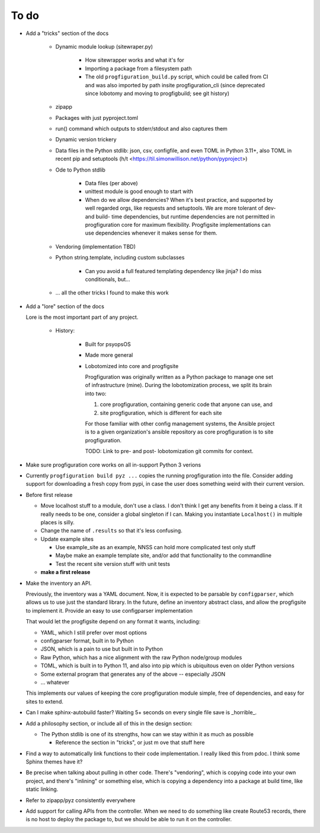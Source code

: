 To do
=====

* Add a "tricks" section of the docs

    * Dynamic module lookup (sitewraper.py)

        * How sitewrapper works and what it's for
        * Importing a package from a filesystem path
        * The old ``progfiguration_build.py`` script, which could be called from CI and was also imported by path insite progfiguration_cli
          (since deprecated since lobotomy and moving to progfigbuild; see git history)

    * zipapp
    * Packages with just pyproject.toml
    * run() command which outputs to stderr/stdout and also captures them
    * Dynamic version trickery
    * Data files in the Python stdlib: json, csv, configfile, and even TOML in Python 3.11+, also TOML in recent pip and setuptools
      (h/t <https://til.simonwillison.net/python/pyproject>)
    * Ode to Python stdlib

        * Data files (per above)
        * unittest module is good enough to start with
        * When do we allow dependencies?
          When it's best practice, and supported by well regarded orgs, like requests and setuptools.
          We are more tolerant of dev- and build- time dependencies,
          but runtime dependencies are not permitted in progfiguration core for maximum flexibility.
          Progfigsite implementations can use dependencies whenever it makes sense for them.

    * Vendoring (implementation TBD)
    * Python string.template, including custom subclasses

        * Can you avoid a full featured templating dependency like jinja?
          I do miss conditionals, but...

    * ... all the other tricks I found to make this work

* Add a "lore" section of the docs

  Lore is the most important part of any project.

    * History:

        * Built for psyopsOS
        * Made more general
        * Lobotomized into core and progfigsite

          Progfiguration was originally written as a Python package to manage one set of infrastructure (mine).
          During the lobotomization process,
          we split its brain into two:

          1. core progfiguration, containing generic code that anyone can use, and
          2. site progfiguration, which is different for each site

          For those familiar with other config management systems,
          the Ansible project is to a given organization's ansible repository as core progfiguration is to site progfiguration.

          TODO: Link to pre- and post- lobotomization git commits for context.

* Make sure progfiguration core works on all in-support Python 3 verions
* Currently ``progfiguration build pyz ...`` copies the running progfiguration into the file.
  Consider adding support for downloading a fresh copy from pypi,
  in case the user does something weird with their current version.
* Before first release

  * Move localhost stuff to a module, don't use a class. I don't think I get any benefits from it being a class. If it really needs to be one, consider a global singleton if I can. Making you instantiate ``Localhost()`` in multiple places is silly.
  * Change the name of ``.results`` so that it's less confusing.
  * Update example sites

    * Use example_site as an example, NNSS can hold more complicated test only stuff
    * Maybe make an example template site, and/or add that functionality to the commandline
    * Test the recent site version stuff with unit tests

  * **make a first release**

* Make the inventory an API.

  Previously, the inventory was a YAML document.
  Now, it is expected to be parsable by ``configparser``, which allows us
  to use just the standard library.
  In the future, define an inventory abstract class, and allow the progfigsite to implement it.
  Provide an easy to use configparser implementation

  That would let the progfigsite depend on
  any format it wants, including:

  - YAML, which I still prefer over most options
  - configparser format, built in to Python
  - JSON, which is a pain to use but built in to Python
  - Raw Python, which has a nice alignment with the raw Python node/group modules
  - TOML, which is built in to Python 11, and also into pip which is ubiquitous even on older Python versions
  - Some external program that generates any of the above -- especially JSON
  - ... whatever

  This implements our values of keeping the core progfiguration module
  simple, free of dependencies, and easy for sites to extend.

* Can I make sphinx-autobuild faster? Waiting 5+ seconds on every single file save is _horrible_.
* Add a philosophy section, or include all of this in the design section:

  * The Python stdlib is one of its strengths, how can we stay within it as much as possible

    * Reference the section in "tricks", or just m ove that stuff here

* Find a way to automatically link functions to their code implementation.
  I really liked this from pdoc.
  I think some Sphinx themes have it?

* Be precise when talking about pulling in other code.
  There's "vendoring", which is copying code into your own project,
  and there's "inlining" or something else,
  which is copying a dependency into a package at build time, like static linking.

* Refer to zipapp/pyz consistently everywhere

* Add support for calling APIs from the controller.
  When we need to do something like create Route53 records,
  there is no host to deploy the package to,
  but we should be able to run it on the controller.
